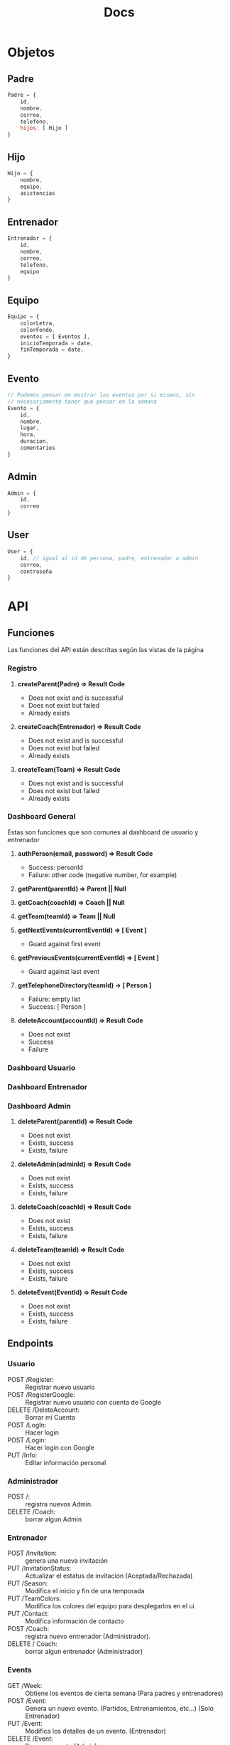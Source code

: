#+TITLE: Docs

* Objetos
** Padre
#+BEGIN_SRC js
Padre = {
    id,
    nombre,
    correo,
    telefono,
    hijos: [ Hijo ]
}
#+END_SRC
** Hijo
#+BEGIN_SRC js
Hijo = {
    nombre,
    equipo,
    asistencias
}
#+END_SRC
** Entrenador
#+BEGIN_SRC js
Entrenador = {
    id,
    nombre,
    correo,
    telefono,
    equipo
}
#+END_SRC
** Equipo
#+BEGIN_SRC js
Equipo = {
    colorLetra,
    colorFondo,
    eventos = [ Eventos ],
    inicioTemporada = date,
    finTemporada = date,
}
#+END_SRC
** Evento
#+BEGIN_SRC js
// Podemos pensar en mostrar los eventos por si mismos, sin
// necesariamente tener que pensar en la semana
Evento = {
    id,
    nombre,
    lugar,
    hora,
    duracion,
    comentarios
}
#+END_SRC
** Admin
#+BEGIN_SRC js
Admin = {
    id,
    correo
}
#+END_SRC
** User
#+BEGIN_SRC js
User = {
    id, // igual al id de persona, padre, entrenador o admin
    correo,
    contraseña
}
#+END_SRC
* API
** Funciones
Las funciones del API están descritas según las vistas de la página
*** Registro
**** *createParent(Padre) => Result Code*
- Does not exist and is successful
- Does not exist but failed
- Already exists
**** *createCoach(Entrenador) => Result Code*
- Does not exist and is successful
- Does not exist but failed
- Already exists
**** *createTeam(Team) => Result Code*
- Does not exist and is successful
- Does not exist but failed
- Already exists
*** Dashboard General
Estas son funciones que son comunes al dashboard de usuario y entrenador
**** *authPerson(email, password) => Result Code*
 - Success: personId
 - Failure: other code (negative number, for example)
**** *getParent(parentId) => Parent || Null*
**** *getCoach(coachId) => Coach || Null*
**** *getTeam(teamId) => Team || Null*
**** *getNextEvents(currentEventId) => [ Event ]*
 - Guard against first event
**** *getPreviousEvents(currentEventId) => [ Event ]*
 - Guard against last event
**** *getTelephoneDirectory(teamId) -> [ Person ]*
 - Failure: empty list
 - Success: [ Person ]

**** *deleteAccount(accountId) => Result Code*
- Does not exist
- Success
- Failure
*** Dashboard Usuario
*** Dashboard Entrenador
*** Dashboard Admin
**** *deleteParent(parentId) => Result Code*
- Does not exist
- Exists, success
- Exists, failure
**** *deleteAdmin(adminId) => Result Code*
- Does not exist
- Exists, success
- Exists, failure
**** *deleteCoach(coachId) => Result Code*
- Does not exist
- Exists, success
- Exists, failure
**** *deleteTeam(teamId) => Result Code*
- Does not exist
- Exists, success
- Exists, failure
**** *deleteEvent(EventId) => Result Code*
- Does not exist
- Exists, success
- Exists, failure

** Endpoints
*** Usuario
- POST   /Register: :: Registrar nuevo usuario
- POST   /RegisterGoogle: :: Registrar nuevo usuario con cuenta de Google
- DELETE /DeleteAccount: :: Borrar mi Cuenta
- POST   /LogIn: :: Hacer login
- POST   /Login: :: Hacer login con Google
- PUT    /Info: :: Editar información personal
*** Administrador
- POST   /: :: registra nuevos Admin.
- DELETE /Coach: :: borrar algun Admin
*** Entrenador
- POST   /Invitation: :: genera una nueva invitación
- PUT    /InvitationStatus: :: Actualizar el estatus de invitación (Aceptada/Rechazada)
- PUT    /Season: :: Modifica el inicio y fin de una temporada
- PUT    /TeamColors: :: Modifica los colores del equipo para desplegarlos en el ui
- PUT    /Contact: :: Modifica información de contacto
- POST   /Coach: :: registra nuevo entrenador (Administrador).
- DELETE / Coach: :: borrar algun entrenador (Administrador)
*** Events
- GET    /Week: :: Obtiene los eventos de cierta semana (Para padres y entrenadores)
- POST   /Event: :: Genera un nuevo evento. (Partidos, Entrenamientos, etc...) (Solo Entrenador)
- PUT    /Event: :: Modifica los detalles de un evento. (Entrenador)
- DELETE /Event: :: Borra un evento (Admin)
*** Padres
- POST /Hijo: :: Registra un nuevo hijo
- PUT  /Contact: :: Modifica información de contacto
- PUT  /Invitation Status: :: Actualizar el estatus de Invitación (Aceptada/ Rechazada)
- GET  /HijoDashboard: :: Cambia de vista de hijo
*** Equipo
- POST   /Team: :: crear un equipo (Admin)
- GET    /: :: Visualiza el directorio del equipo
- DELETE /: :: borra un equipo determinado (Administrador)
